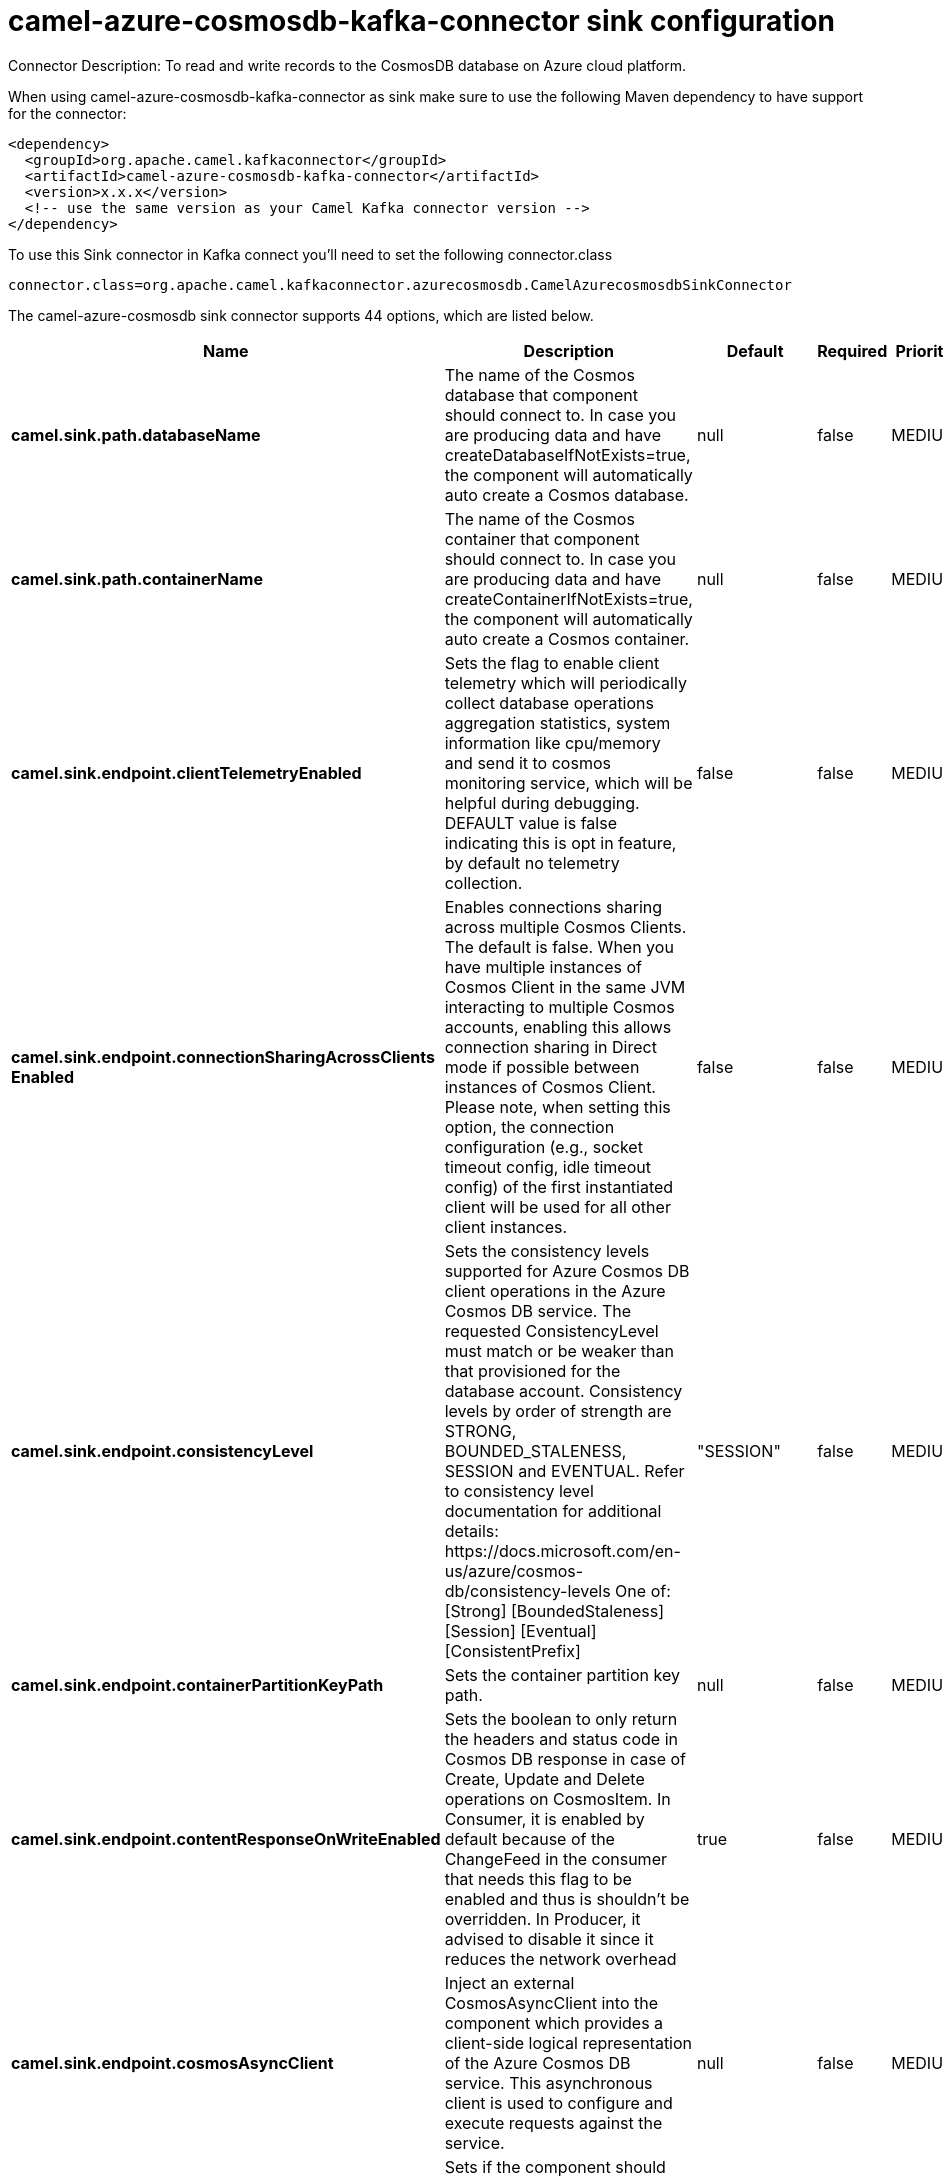 // kafka-connector options: START
[[camel-azure-cosmosdb-kafka-connector-sink]]
= camel-azure-cosmosdb-kafka-connector sink configuration

Connector Description: To read and write records to the CosmosDB database on Azure cloud platform.

When using camel-azure-cosmosdb-kafka-connector as sink make sure to use the following Maven dependency to have support for the connector:

[source,xml]
----
<dependency>
  <groupId>org.apache.camel.kafkaconnector</groupId>
  <artifactId>camel-azure-cosmosdb-kafka-connector</artifactId>
  <version>x.x.x</version>
  <!-- use the same version as your Camel Kafka connector version -->
</dependency>
----

To use this Sink connector in Kafka connect you'll need to set the following connector.class

[source,java]
----
connector.class=org.apache.camel.kafkaconnector.azurecosmosdb.CamelAzurecosmosdbSinkConnector
----


The camel-azure-cosmosdb sink connector supports 44 options, which are listed below.



[width="100%",cols="2,5,^1,1,1",options="header"]
|===
| Name | Description | Default | Required | Priority
| *camel.sink.path.databaseName* | The name of the Cosmos database that component should connect to. In case you are producing data and have createDatabaseIfNotExists=true, the component will automatically auto create a Cosmos database. | null | false | MEDIUM
| *camel.sink.path.containerName* | The name of the Cosmos container that component should connect to. In case you are producing data and have createContainerIfNotExists=true, the component will automatically auto create a Cosmos container. | null | false | MEDIUM
| *camel.sink.endpoint.clientTelemetryEnabled* | Sets the flag to enable client telemetry which will periodically collect database operations aggregation statistics, system information like cpu/memory and send it to cosmos monitoring service, which will be helpful during debugging. DEFAULT value is false indicating this is opt in feature, by default no telemetry collection. | false | false | MEDIUM
| *camel.sink.endpoint.connectionSharingAcrossClients Enabled* | Enables connections sharing across multiple Cosmos Clients. The default is false. When you have multiple instances of Cosmos Client in the same JVM interacting to multiple Cosmos accounts, enabling this allows connection sharing in Direct mode if possible between instances of Cosmos Client. Please note, when setting this option, the connection configuration (e.g., socket timeout config, idle timeout config) of the first instantiated client will be used for all other client instances. | false | false | MEDIUM
| *camel.sink.endpoint.consistencyLevel* | Sets the consistency levels supported for Azure Cosmos DB client operations in the Azure Cosmos DB service. The requested ConsistencyLevel must match or be weaker than that provisioned for the database account. Consistency levels by order of strength are STRONG, BOUNDED_STALENESS, SESSION and EVENTUAL. Refer to consistency level documentation for additional details: \https://docs.microsoft.com/en-us/azure/cosmos-db/consistency-levels One of: [Strong] [BoundedStaleness] [Session] [Eventual] [ConsistentPrefix] | "SESSION" | false | MEDIUM
| *camel.sink.endpoint.containerPartitionKeyPath* | Sets the container partition key path. | null | false | MEDIUM
| *camel.sink.endpoint.contentResponseOnWriteEnabled* | Sets the boolean to only return the headers and status code in Cosmos DB response in case of Create, Update and Delete operations on CosmosItem. In Consumer, it is enabled by default because of the ChangeFeed in the consumer that needs this flag to be enabled and thus is shouldn't be overridden. In Producer, it advised to disable it since it reduces the network overhead | true | false | MEDIUM
| *camel.sink.endpoint.cosmosAsyncClient* | Inject an external CosmosAsyncClient into the component which provides a client-side logical representation of the Azure Cosmos DB service. This asynchronous client is used to configure and execute requests against the service. | null | false | MEDIUM
| *camel.sink.endpoint.createContainerIfNotExists* | Sets if the component should create Cosmos container automatically in case it doesn't exist in Cosmos database | false | false | MEDIUM
| *camel.sink.endpoint.createDatabaseIfNotExists* | Sets if the component should create Cosmos database automatically in case it doesn't exist in Cosmos account | false | false | MEDIUM
| *camel.sink.endpoint.databaseEndpoint* | Sets the Azure Cosmos database endpoint the component will connect to. | null | true | HIGH
| *camel.sink.endpoint.multipleWriteRegionsEnabled* | Sets the flag to enable writes on any regions for geo-replicated database accounts in the Azure Cosmos DB service. When the value of this property is true, the SDK will direct write operations to available writable regions of geo-replicated database account. Writable regions are ordered by PreferredRegions property. Setting the property value to true has no effect until EnableMultipleWriteRegions in DatabaseAccount is also set to true. DEFAULT value is true indicating that writes are directed to available writable regions of geo-replicated database account. | true | false | MEDIUM
| *camel.sink.endpoint.preferredRegions* | Sets the preferred regions for geo-replicated database accounts. For example, East US as the preferred region. When EnableEndpointDiscovery is true and PreferredRegions is non-empty, the SDK will prefer to use the regions in the container in the order they are specified to perform operations. | null | false | MEDIUM
| *camel.sink.endpoint.readRequestsFallbackEnabled* | Sets whether to allow for reads to go to multiple regions configured on an account of Azure Cosmos DB service. DEFAULT value is true. If this property is not set, the default is true for all Consistency Levels other than Bounded Staleness, The default is false for Bounded Staleness. 1. endpointDiscoveryEnabled is true 2. the Azure Cosmos DB account has more than one region | true | false | MEDIUM
| *camel.sink.endpoint.throughputProperties* | Sets throughput of the resources in the Azure Cosmos DB service. | null | false | MEDIUM
| *camel.sink.endpoint.itemId* | Sets the itemId in case needed for operation on item like delete, replace | null | false | MEDIUM
| *camel.sink.endpoint.itemPartitionKey* | Sets partition key. Represents a partition key value in the Azure Cosmos DB database service. A partition key identifies the partition where the item is stored in. | null | false | MEDIUM
| *camel.sink.endpoint.lazyStartProducer* | Whether the producer should be started lazy (on the first message). By starting lazy you can use this to allow CamelContext and routes to startup in situations where a producer may otherwise fail during starting and cause the route to fail being started. By deferring this startup to be lazy then the startup failure can be handled during routing messages via Camel's routing error handlers. Beware that when the first message is processed then creating and starting the producer may take a little time and prolong the total processing time of the processing. | false | false | MEDIUM
| *camel.sink.endpoint.operation* | The CosmosDB operation that can be used with this component on the producer. One of: [listDatabases] [createDatabase] [queryDatabases] [deleteDatabase] [createContainer] [replaceDatabaseThroughput] [listContainers] [queryContainers] [deleteContainer] [replaceContainerThroughput] [createItem] [upsertItem] [deleteItem] [replaceItem] [readItem] [readAllItems] [queryItems] | "listDatabases" | false | MEDIUM
| *camel.sink.endpoint.query* | An SQL query to execute on a given resources. To learn more about Cosmos SQL API, check this link {link \https://docs.microsoft.com/en-us/azure/cosmos-db/sql-query-getting-started} | null | false | MEDIUM
| *camel.sink.endpoint.queryRequestOptions* | Set additional QueryRequestOptions that can be used with queryItems, queryContainers, queryDatabases, listDatabases, listItems, listContainers operations | null | false | MEDIUM
| *camel.sink.endpoint.accountKey* | Sets either a master or readonly key used to perform authentication for accessing resource. | null | true | HIGH
| *camel.component.azure-cosmosdb.clientTelemetry Enabled* | Sets the flag to enable client telemetry which will periodically collect database operations aggregation statistics, system information like cpu/memory and send it to cosmos monitoring service, which will be helpful during debugging. DEFAULT value is false indicating this is opt in feature, by default no telemetry collection. | false | false | MEDIUM
| *camel.component.azure-cosmosdb.configuration* | The component configurations | null | false | MEDIUM
| *camel.component.azure-cosmosdb.connectionSharing AcrossClientsEnabled* | Enables connections sharing across multiple Cosmos Clients. The default is false. When you have multiple instances of Cosmos Client in the same JVM interacting to multiple Cosmos accounts, enabling this allows connection sharing in Direct mode if possible between instances of Cosmos Client. Please note, when setting this option, the connection configuration (e.g., socket timeout config, idle timeout config) of the first instantiated client will be used for all other client instances. | false | false | MEDIUM
| *camel.component.azure-cosmosdb.consistencyLevel* | Sets the consistency levels supported for Azure Cosmos DB client operations in the Azure Cosmos DB service. The requested ConsistencyLevel must match or be weaker than that provisioned for the database account. Consistency levels by order of strength are STRONG, BOUNDED_STALENESS, SESSION and EVENTUAL. Refer to consistency level documentation for additional details: \https://docs.microsoft.com/en-us/azure/cosmos-db/consistency-levels One of: [Strong] [BoundedStaleness] [Session] [Eventual] [ConsistentPrefix] | "SESSION" | false | MEDIUM
| *camel.component.azure-cosmosdb.containerPartition KeyPath* | Sets the container partition key path. | null | false | MEDIUM
| *camel.component.azure-cosmosdb.contentResponseOn WriteEnabled* | Sets the boolean to only return the headers and status code in Cosmos DB response in case of Create, Update and Delete operations on CosmosItem. In Consumer, it is enabled by default because of the ChangeFeed in the consumer that needs this flag to be enabled and thus is shouldn't be overridden. In Producer, it advised to disable it since it reduces the network overhead | true | false | MEDIUM
| *camel.component.azure-cosmosdb.cosmosAsyncClient* | Inject an external CosmosAsyncClient into the component which provides a client-side logical representation of the Azure Cosmos DB service. This asynchronous client is used to configure and execute requests against the service. | null | false | MEDIUM
| *camel.component.azure-cosmosdb.createContainerIf NotExists* | Sets if the component should create Cosmos container automatically in case it doesn't exist in Cosmos database | false | false | MEDIUM
| *camel.component.azure-cosmosdb.createDatabaseIfNot Exists* | Sets if the component should create Cosmos database automatically in case it doesn't exist in Cosmos account | false | false | MEDIUM
| *camel.component.azure-cosmosdb.databaseEndpoint* | Sets the Azure Cosmos database endpoint the component will connect to. | null | true | HIGH
| *camel.component.azure-cosmosdb.multipleWrite RegionsEnabled* | Sets the flag to enable writes on any regions for geo-replicated database accounts in the Azure Cosmos DB service. When the value of this property is true, the SDK will direct write operations to available writable regions of geo-replicated database account. Writable regions are ordered by PreferredRegions property. Setting the property value to true has no effect until EnableMultipleWriteRegions in DatabaseAccount is also set to true. DEFAULT value is true indicating that writes are directed to available writable regions of geo-replicated database account. | true | false | MEDIUM
| *camel.component.azure-cosmosdb.preferredRegions* | Sets the preferred regions for geo-replicated database accounts. For example, East US as the preferred region. When EnableEndpointDiscovery is true and PreferredRegions is non-empty, the SDK will prefer to use the regions in the container in the order they are specified to perform operations. | null | false | MEDIUM
| *camel.component.azure-cosmosdb.readRequests FallbackEnabled* | Sets whether to allow for reads to go to multiple regions configured on an account of Azure Cosmos DB service. DEFAULT value is true. If this property is not set, the default is true for all Consistency Levels other than Bounded Staleness, The default is false for Bounded Staleness. 1. endpointDiscoveryEnabled is true 2. the Azure Cosmos DB account has more than one region | true | false | MEDIUM
| *camel.component.azure-cosmosdb.throughput Properties* | Sets throughput of the resources in the Azure Cosmos DB service. | null | false | MEDIUM
| *camel.component.azure-cosmosdb.itemId* | Sets the itemId in case needed for operation on item like delete, replace | null | false | MEDIUM
| *camel.component.azure-cosmosdb.itemPartitionKey* | Sets partition key. Represents a partition key value in the Azure Cosmos DB database service. A partition key identifies the partition where the item is stored in. | null | false | MEDIUM
| *camel.component.azure-cosmosdb.lazyStartProducer* | Whether the producer should be started lazy (on the first message). By starting lazy you can use this to allow CamelContext and routes to startup in situations where a producer may otherwise fail during starting and cause the route to fail being started. By deferring this startup to be lazy then the startup failure can be handled during routing messages via Camel's routing error handlers. Beware that when the first message is processed then creating and starting the producer may take a little time and prolong the total processing time of the processing. | false | false | MEDIUM
| *camel.component.azure-cosmosdb.operation* | The CosmosDB operation that can be used with this component on the producer. One of: [listDatabases] [createDatabase] [queryDatabases] [deleteDatabase] [createContainer] [replaceDatabaseThroughput] [listContainers] [queryContainers] [deleteContainer] [replaceContainerThroughput] [createItem] [upsertItem] [deleteItem] [replaceItem] [readItem] [readAllItems] [queryItems] | "listDatabases" | false | MEDIUM
| *camel.component.azure-cosmosdb.query* | An SQL query to execute on a given resources. To learn more about Cosmos SQL API, check this link {link \https://docs.microsoft.com/en-us/azure/cosmos-db/sql-query-getting-started} | null | false | MEDIUM
| *camel.component.azure-cosmosdb.queryRequestOptions* | Set additional QueryRequestOptions that can be used with queryItems, queryContainers, queryDatabases, listDatabases, listItems, listContainers operations | null | false | MEDIUM
| *camel.component.azure-cosmosdb.autowiredEnabled* | Whether autowiring is enabled. This is used for automatic autowiring options (the option must be marked as autowired) by looking up in the registry to find if there is a single instance of matching type, which then gets configured on the component. This can be used for automatic configuring JDBC data sources, JMS connection factories, AWS Clients, etc. | true | false | MEDIUM
| *camel.component.azure-cosmosdb.accountKey* | Sets either a master or readonly key used to perform authentication for accessing resource. | null | true | HIGH
|===



The camel-azure-cosmosdb sink connector has no converters out of the box.





The camel-azure-cosmosdb sink connector has no transforms out of the box.





The camel-azure-cosmosdb sink connector has no aggregation strategies out of the box.




// kafka-connector options: END
